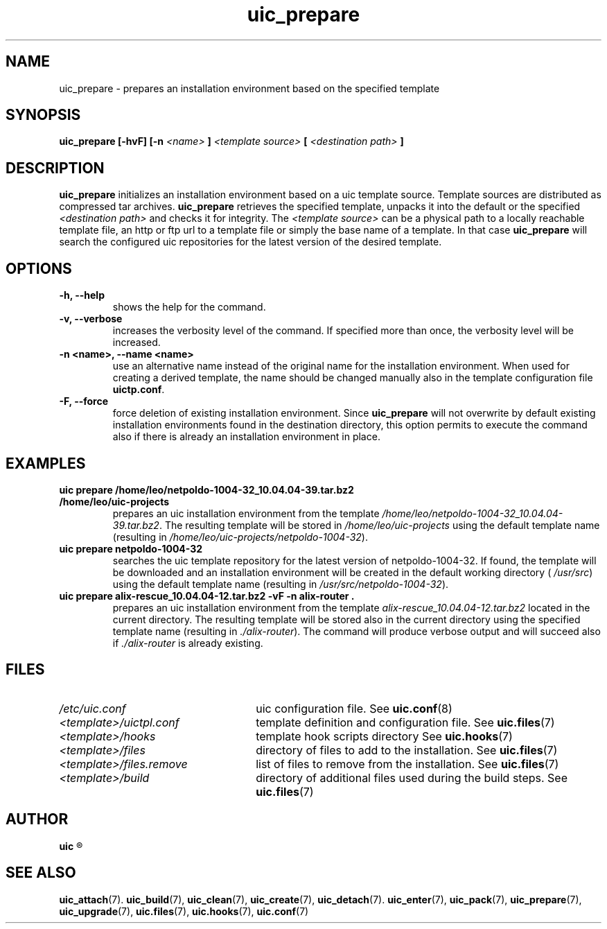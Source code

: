 .TH uic_prepare 7 "24 April 2012" "Version 0.8" "Ubuntu Installation Creator"
.SH NAME
uic_prepare - prepares an installation environment based on the specified template

.SH SYNOPSIS
.SP
.B uic_prepare [-hvF] [-n 
.I <name>
.B ] 
.I <template source>
.B [
.I <destination path>
.B ]

.SH DESCRIPTION
.BR "uic_prepare " "initializes an installation environment based on a uic template source."
Template sources are distributed as compressed tar archives.
.BR "uic_prepare " "retrieves the specified template, unpacks it into the default or the specified"
.IR "<destination path> " "and checks it for integrity. The " "<template source> " "can be a
physical path to a locally reachable template file, an http or ftp url to a template file or
simply the base name of a template. In that case 
.BR "uic_prepare " "will search the configured uic repositories for the latest version of the"
desired template.

.SH OPTIONS
.TP
.B -h, --help
shows the help for the command.

.TP
.B -v, --verbose
increases the verbosity level of the command. If specified more than once, the verbosity level
will be increased. 

.TP
.B -n <name>, --name <name>
use an alternative name instead of the original name for the installation environment. When used
for creating a derived template, the name should be changed manually also in the template
.RB "configuration file " "uictp.conf" "."

.TP
.B -F, --force
.RB "force deletion of existing installation environment. Since " "uic_prepare " "will not"
overwrite by default existing installation environments found in the destination directory,
this option permits to execute the command also if there is already an installation environment
in place.


.SH EXAMPLES

.TP
.B uic prepare /home/leo/netpoldo-1004-32_10.04.04-39.tar.bz2 /home/leo/uic-projects
.RI "prepares an uic installation environment from the template " "/home/leo/netpoldo-1004-32_10.04.04-39.tar.bz2" "."
.RI "The resulting template will be stored in " "/home/leo/uic-projects" " using the default template"
.RI "name (resulting in " "/home/leo/uic-projects/netpoldo-1004-32" ")."

.TP
.B uic prepare netpoldo-1004-32
searches the uic template repository for the latest version of netpoldo-1004-32. If found, the template will
be downloaded and an installation environment will be created in the default working directory (
.IR "/usr/src" ") using the default template name (resulting in " "/usr/src/netpoldo-1004-32" ")."

.TP
.B uic prepare alix-rescue_10.04.04-12.tar.bz2 -vF -n alix-router .
.RI "prepares an uic installation environment from the template " "alix-rescue_10.04.04-12.tar.bz2"
located in the current directory. The resulting template will be stored also in the current
.RI "directory using the specified template name (resulting in " "./alix-router" "). The command"
.RI "will produce verbose output and will succeed also if " "./alix-router" " is already existing."


.SH FILES
.TP 26n
.I /etc/uic.conf
.RB "uic configuration file. See " uic.conf (8)
.TP
.I <template>/uictpl.conf
.RB "template definition and configuration file. See " uic.files (7)
.TP
.I <template>/hooks
.RB "template hook scripts directory See " uic.hooks (7)
.TP
.I <template>/files
.RB "directory of files to add to the installation. See " uic.files (7)
.TP
.I <template>/files.remove
.RB "list of files to remove from the installation. See " uic.files (7)
.TP
.I <template>/build
.RB "directory of additional files used during the build steps. See " uic.files (7)

.SH AUTHOR
.B uic
.R was written by Leo Moll <leo.moll@yeasoft.com>

.SH "SEE ALSO"
.BR uic_attach (7).
.BR uic_build (7),
.BR uic_clean (7),
.BR uic_create (7),
.BR uic_detach (7).
.BR uic_enter (7),
.BR uic_pack (7),
.BR uic_prepare (7),
.BR uic_upgrade (7),
.BR uic.files (7),
.BR uic.hooks (7),
.BR uic.conf (7)
